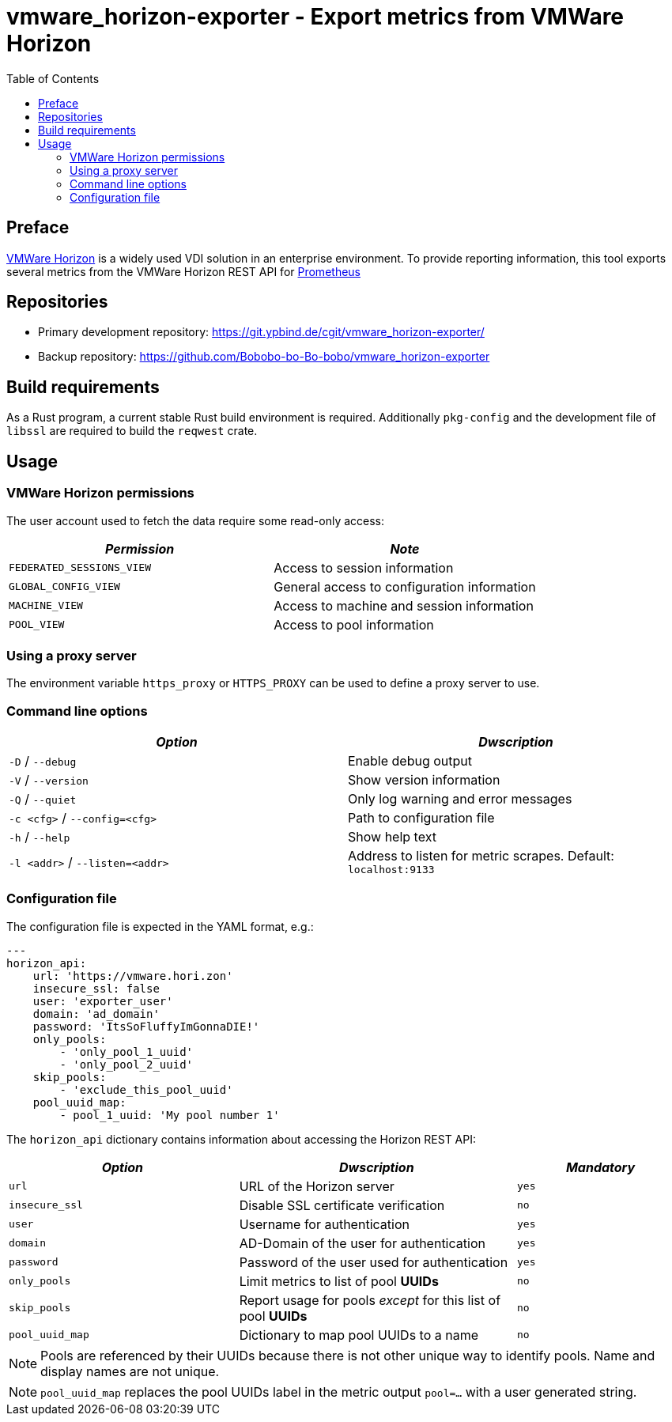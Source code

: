 = vmware_horizon-exporter - Export metrics from VMWare Horizon
:source-highlighter: rouge
:rouge-style: gruvbox
:stylesheet: asciidoc.css
:toc: left

== Preface

https://www.vmware.com/products/horizon.html[VMWare Horizon^] is a widely used VDI solution in an enterprise environment.
To provide reporting information, this tool exports several metrics from the VMWare Horizon REST API for https://prometheus.io[Prometheus^]

== Repositories

* Primary development repository: https://git.ypbind.de/cgit/vmware_horizon-exporter/
* Backup repository: https://github.com/Bobobo-bo-Bo-bobo/vmware_horizon-exporter

== Build requirements

As a Rust program, a current stable Rust build environment is required. Additionally `pkg-config` and the development file of `libssl` are required to build the `reqwest` crate.

== Usage
=== VMWare Horizon permissions

The user account used to fetch the data require some read-only access:

[cols="<,<",options="header",]
|===
|_Permission_ |_Note_
|`FEDERATED_SESSIONS_VIEW` |Access to session information
|`GLOBAL_CONFIG_VIEW` |General access to configuration information
|`MACHINE_VIEW` |Access to machine and session information
|`POOL_VIEW` |Access to pool information
|===

=== Using a proxy server
The environment variable `https_proxy` or `HTTPS_PROXY` can be used to define a proxy server to use.

=== Command line options

[cols="<,<",options="header",]
|===
|_Option_ |_Dwscription_
|`-D` / `--debug` |Enable debug output
|`-V` / `--version` |Show version information
|`-Q` / `--quiet` |Only log warning and error messages
|`-c <cfg>` / `--config=<cfg>` |Path to configuration file
|`-h` / `--help` |Show help text
|`-l <addr>` / `--listen=<addr>` |Address to listen for metric scrapes. Default: `localhost:9133`
|===

=== Configuration file
The configuration file is expected in the YAML format, e.g.:

[source,yaml]
----
---
horizon_api:
    url: 'https://vmware.hori.zon'
    insecure_ssl: false
    user: 'exporter_user'
    domain: 'ad_domain'
    password: 'ItsSoFluffyImGonnaDIE!'
    only_pools:
        - 'only_pool_1_uuid'
        - 'only_pool_2_uuid'
    skip_pools:
        - 'exclude_this_pool_uuid'
    pool_uuid_map:
        - pool_1_uuid: 'My pool number 1'
----

The `horizon_api` dictionary contains information about accessing the Horizon REST API:

[width="100%",cols="<34%,<41%,<25%",options="header",]
|===
|_Option_ |_Dwscription_ |_Mandatory_ 
|`url` |URL of the Horizon server |`yes`
|`insecure_ssl` |Disable SSL certificate verification |`no`
|`user` |Username for authentication |`yes`
|`domain` |AD-Domain of the user for authentication |`yes`
|`password` |Password of the user used for authentication |`yes`
|`only_pools` |Limit metrics to list of pool *UUIDs* |`no`
|`skip_pools` |Report usage for pools _except_ for this list of pool *UUIDs* |`no`
|`pool_uuid_map` |Dictionary to map pool UUIDs to a name |`no`
|===

NOTE: Pools are referenced by their UUIDs because there is not other unique way to identify pools. Name and display names are not unique.

NOTE: `pool_uuid_map` replaces the pool UUIDs label in the metric output `pool=...` with a user generated string.
